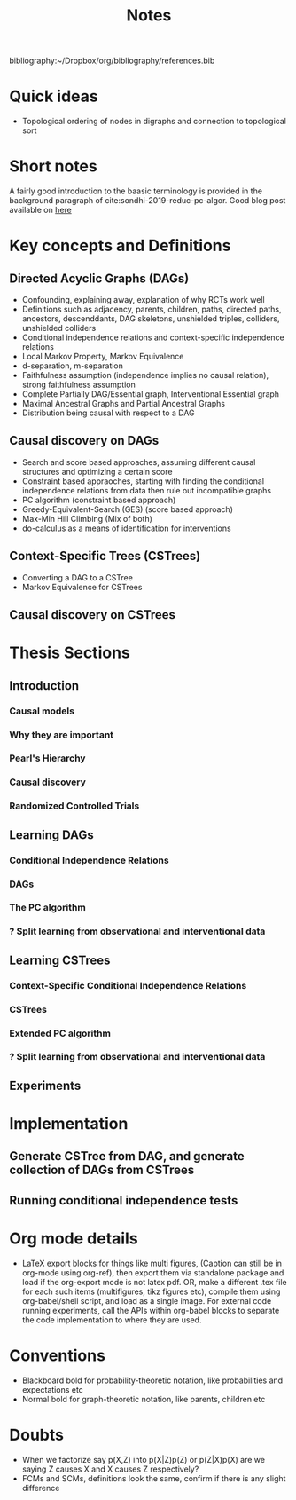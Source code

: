 #+TITLE: Notes
#+DATE:
#+OPTIONS: toc:nil


bibliography:~/Dropbox/org/bibliography/references.bib

* Quick ideas
  - Topological ordering of nodes in digraphs and connection to topological sort

  
* Short notes 
A fairly good introduction to the baasic terminology is provided in the background paragraph of cite:sondhi-2019-reduc-pc-algor. Good blog post available on [[https://ermongroup.github.io/cs228-notes/][here]]
* Key concepts and Definitions
** Directed Acyclic Graphs (DAGs)
- Confounding, explaining away, explanation of why RCTs work well
- Definitions such as adjacency, parents, children, paths, directed paths, ancestors, descenddants, DAG skeletons, unshielded triples, colliders, unshielded colliders
- Conditional independence relations and context-specific independence relations
- Local Markov Property, Markov Equivalence
- d-separation, m-separation
- Faithfulness assumption (independence implies no causal relation), strong faithfulness assumption
- Complete Partially DAG/Essential graph, Interventional Essential graph
- Maximal Ancestral Graphs and Partial Ancestral Graphs
- Distribution being causal with respect to a DAG
** Causal discovery on DAGs
- Search and score based approaches, assuming different causal structures and optimizing a certain score
- Constraint based appraoches, starting with finding  the conditional independence relations from data then rule out incompatible graphs
- PC algorithm (constraint based approach)
- Greedy-Equivalent-Search (GES) (score based approach)
- Max-Min Hill Climbing  (Mix of both)
- do-calculus as a means of identification for interventions
** Context-Specific Trees (CSTrees)
- Converting a DAG to a CSTree
- Markov Equivalence for CSTrees
** Causal discovery on CSTrees

* Thesis Sections
** Introduction
*** Causal models
*** Why they are important
*** Pearl's Hierarchy
*** Causal discovery
*** Randomized Controlled Trials
** Learning DAGs
*** Conditional Independence Relations
*** DAGs
*** The PC algorithm
*** ? Split learning from observational and interventional data
** Learning CSTrees
*** Context-Specific Conditional Independence Relations
*** CSTrees
*** Extended PC algorithm
*** ? Split learning from observational and interventional data
** Experiments

* Implementation
** Generate CSTree from DAG, and generate collection of DAGs from CSTrees
** Running conditional independence tests

* Org mode details
- LaTeX export blocks for things like multi figures, (Caption can still be in org-mode using org-ref), then export them via standalone package and load if the org-export mode is not latex pdf. OR, make a different .tex file for each such items (multifigures, tikz figures etc), compile them using org-babel/shell script, and load as a single image. For external code running experiments, call the APIs within org-babel blocks to separate the code implementation to where they are used.

* Conventions
- Blackboard bold for probability-theoretic notation, like probabilities and expectations etc
- Normal bold for graph-theoretic notation, like parents, children etc

* Doubts
- When we factorize say p(X,Z) into p(X|Z)p(Z) or p(Z|X)p(X) are we saying Z causes X and X causes Z respectively?
- FCMs and SCMs, definitions look the same, confirm if there is any slight difference
